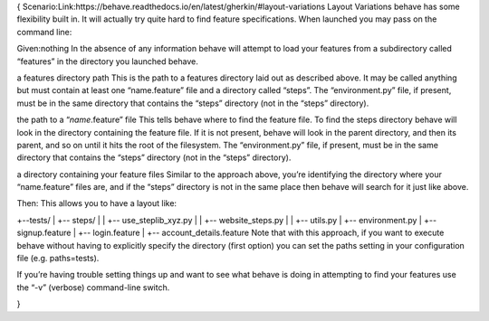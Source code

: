 {
Scenario:Link:https://behave.readthedocs.io/en/latest/gherkin/#layout-variations
Layout Variations
behave has some flexibility built in. It will actually try quite hard to find feature specifications. When launched you may pass on the command line:


Given:nothing
In the absence of any information behave will attempt to load your features from a subdirectory called “features” in the directory you launched behave.

a features directory path
This is the path to a features directory laid out as described above. It may be called anything but must contain at least one “name.feature” file and a directory called “steps”. The “environment.py” file, if present, must be in the same directory that contains the “steps” directory (not in the “steps” directory).

the path to a “*name*.feature” file
This tells behave where to find the feature file. To find the steps directory behave will look in the directory containing the feature file. If it is not present, behave will look in the parent directory, and then its parent, and so on until it hits the root of the filesystem. The “environment.py” file, if present, must be in the same directory that contains the “steps” directory (not in the “steps” directory).

a directory containing your feature files
Similar to the approach above, you’re identifying the directory where your “name.feature” files are, and if the “steps” directory is not in the same place then behave will search for it just like above.


Then: This allows you to have a layout like:

+--tests/
|    +-- steps/
|    |    +-- use_steplib_xyz.py
|    |    +-- website_steps.py
|    |    +-- utils.py
|    +-- environment.py
|    +-- signup.feature
|    +-- login.feature
|    +-- account_details.feature
Note that with this approach, if you want to execute behave without having to explicitly specify the directory (first option) you can set the paths setting in your configuration file (e.g. paths=tests).

If you’re having trouble setting things up and want to see what behave is doing in attempting to find your features use the “-v” (verbose) command-line switch.

}

